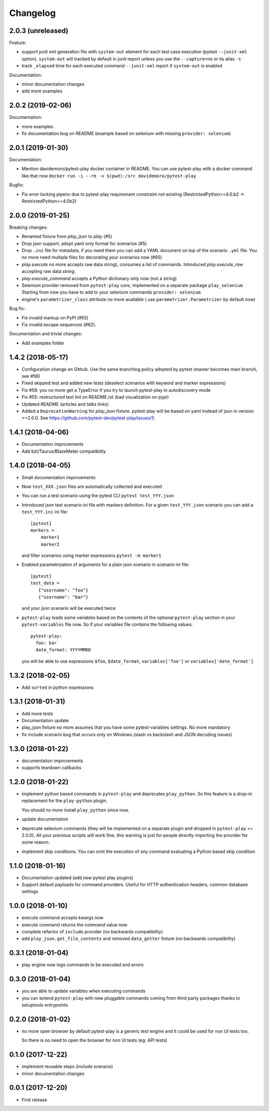 Changelog
=========

2.0.3 (unreleased)
------------------

Feature:

- support junit xml generation file with ``system-out`` element for
  each test case execution (pytest ``--junit-xml`` option).
  ``system-out`` will tracked by default in junit report unless you use
  the ``--capture=no`` or its alias ``-s``

- track ``_elapsed`` time for each executed command ``--junit-xml`` report
  if ``system-out`` is enabled

Documentation:

- minor documentation changes

- add more examples


2.0.2 (2019-02-06)
------------------

Documentation:

- more examples

- fix documentation bug on README (example based on selenium with missing ``provider: selenium``)


2.0.1 (2019-01-30)
------------------

Documentation:

- Mention davidemoro/pytest-play docker container in README.
  You can use pytest-play with a docker command like that now
  ``docker run -i --rm -v $(pwd):/src davidemoro/pytest-play``

Bugfix:

- Fix error locking pipenv due to pytest-play requirement
  constraint not existing (RestrictedPython>=4.0.b2 -> RestrictedPython>=4.0b2)


2.0.0 (2019-01-25)
------------------

Breaking changes:

- Renamed fixture from `play_json` to `play` (#5)

- Drop json support, adopt yaml only format for scenarios (#5)

- Drop ``.ini`` file for metadata, if you need them you can add
  a YAML document on top of the scenario ``.yml`` file. You no more
  need multiple files for decorating your scenarios now (#65)

- `play.execute` no more accepts raw data string), consumes a list of commands.
  Introduced `play.execute_raw` accepting raw data string.

- `play.execute_command` accepts a Python dictionary only now (not a string)

- Selenium provider removed from ``pytest-play`` core, implemented on a
  separate package ``play_selenium``. Starting from now you have to add
  to your selenium commands ``provider: selenium``

- engine's ``parametrizer_class`` attribute no more available (
  use ``parametrizer.Parametrizer`` by default now)

Bug fix:

- Fix invalid markup on PyPI (#55)

- Fix invalid escape sequences (#62).

Documentation and trivial changes:

- Add examples folder


1.4.2 (2018-05-17)
------------------

- Configuration change on Github. Use the same branching policy adopted by
  pytest (master becomes main branch, see #56)

- Fixed skipped test and added new tests (deselect scenarios with keyword
  and marker expressions)

- Fix #58: you no more get a TypeError if you try to launch pytest-play
  in autodiscovery mode

- Fix #55: restructured text lint on README.rst (bad visualization on pypi)

- Updated README (articles and talks links)

- Added a ``DeprecationWarning`` for `play_json` fixture.
  pytest-play will be based on yaml instead of json in version >=2.0.0.
  See https://github.com/pytest-dev/pytest-play/issues/5


1.4.1 (2018-04-06)
------------------

- Documentation improvements

- Add bzt/Taurus/BlazeMeter compatibility


1.4.0 (2018-04-05)
------------------

- Small documentation improvements

- Now ``test_XXX.json`` files are automatically collected and executed

- You can run a test scenario using the pytest CLI ``pytest test_YYY.json``

- Introduced json test scenario ini file with markers definition. For a given
  ``test_YYY.json`` scenario you can add a ``test_YYY.ini`` ini file::

    [pytest]
    markers =
        marker1
        marker2

  and filter scenarios using marker expressions ``pytest -m marker1``

- Enabled parametrization of arguments for a plain json scenario in scenario ini file::

    [pytest]
    test_data =
       {"username": "foo"}
       {"username": "bar"}

  and your json scenario will be executed twice

- ``pytest-play`` loads some variables based on the contents of the optional ``pytest-play``
  section in your ``pytest-variables`` file now. So if your variables file contains the following
  values::

    pytest-play:
      foo: bar
      date_format: YYYYMMDD

  you will be able to use expressions ``$foo``, ``$date_format``, ``variables['foo']`` or
  ``variables['date_format']``


1.3.2 (2018-02-05)
------------------

- Add ``sorted`` in python expressions


1.3.1 (2018-01-31)
------------------

- Add more tests

- Documentation update

- play_json fixture no more assumes that you
  have some pytest-variables settings.
  No more mandatory

- fix include scenario bug that occurs only
  on Windows (slash vs backslash and
  JSON decoding issues)


1.3.0 (2018-01-22)
------------------

- documentation improvements

- supports teardown callbacks


1.2.0 (2018-01-22)
------------------

- implement python based commands in ``pytest-play`` and
  deprecates ``play_python``.
  So this feature is a drop-in replacement for the
  ``play-python`` plugin.

  You should no more install ``play_python`` since now.

- update documentation

- deprecate selenium commands (they will be implemented
  on a separate plugin and dropped in
  ``pytest-play`` >= 2.0.0). All your previous scripts
  will work fine, this warning is just for people
  directly importing the provider for some reason.

- implement skip conditions. You can omit the execution of
  any command evaluating a Python based skip condition


1.1.0 (2018-01-16)
------------------

- Documentation updated (add new pytest play plugins)

- Support default payloads for command providers. Useful
  for HTTP authentication headers, common database settings


1.0.0 (2018-01-10)
------------------

- execute command accepts kwargs now

- execute command returns the command value now

- complete refactor of ``include`` provider (no
  backwards compatibility)

- add ``play_json.get_file_contents`` and removed
  ``data_getter`` fixture (no backwards compatibility)


0.3.1 (2018-01-04)
------------------

- play engine now logs commands to be executed and errors


0.3.0 (2018-01-04)
------------------

- you are able to update variables when executing commands

- you can extend ``pytest-play`` with new pluggable commands coming
  from third party packages thanks to setuptools entrypoints


0.2.0 (2018-01-02)
------------------

- no more open browser by default
  pytest-play is a generic test engine and it could be used for non UI tests too.

  So there is no need to open the browser for non UI tests (eg: API tests)


0.1.0 (2017-12-22)
------------------

- implement reusable steps (include scenario)

- minor documentation changes

0.0.1 (2017-12-20)
------------------

- First release
